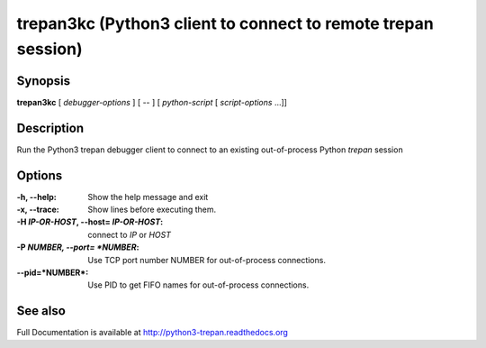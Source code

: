.. _trepan3kc:

trepan3kc (Python3 client to connect to remote trepan session)
##############################################################

Synopsis
--------

**trepan3kc** [ *debugger-options* ] [ \-- ] [ *python-script* [ *script-options* ...]]


Description
-----------

Run the Python3 trepan debugger client to connect to an existing out-of-process Python *trepan* session


Options
-------

:-h, \--help:
   Show the help message and exit

:-x, \--trace:
   Show lines before executing them.

:-H *IP-OR-HOST*, \--host= *IP-OR-HOST*:
   connect to *IP* or *HOST*

:-P *NUMBER, \--port= *NUMBER*:
   Use TCP port number NUMBER for out-of-process connections.

:\--pid=*NUMBER*:
   Use PID to get FIFO names for out-of-process connections.

See also
--------

Full Documentation is available at http://python3-trepan.readthedocs.org
